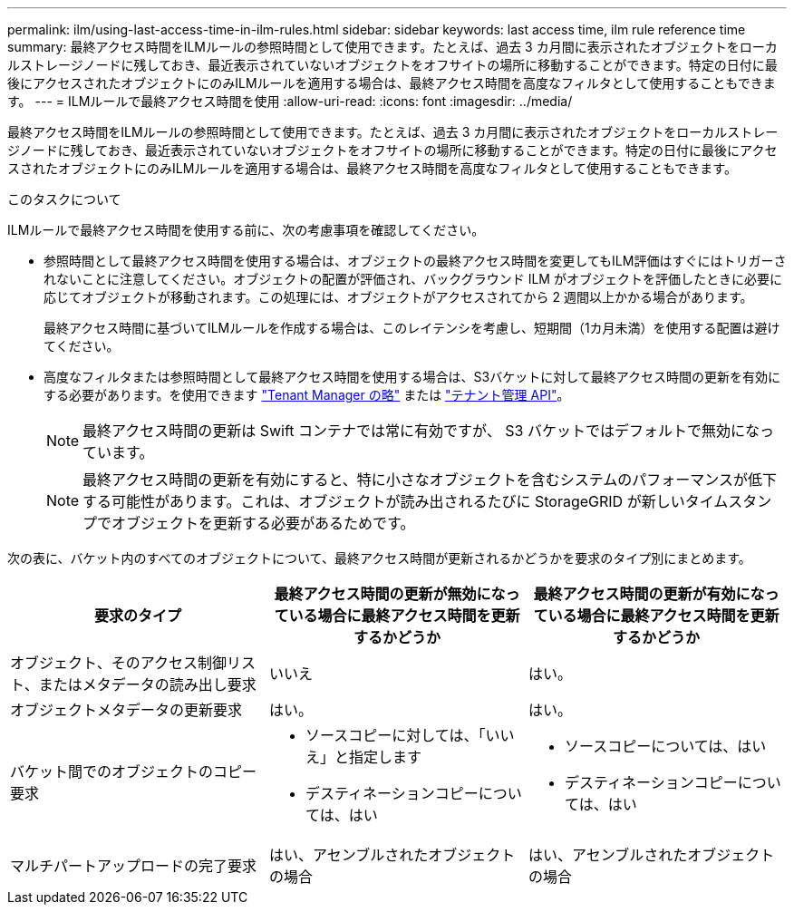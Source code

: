 ---
permalink: ilm/using-last-access-time-in-ilm-rules.html 
sidebar: sidebar 
keywords: last access time, ilm rule reference time 
summary: 最終アクセス時間をILMルールの参照時間として使用できます。たとえば、過去 3 カ月間に表示されたオブジェクトをローカルストレージノードに残しておき、最近表示されていないオブジェクトをオフサイトの場所に移動することができます。特定の日付に最後にアクセスされたオブジェクトにのみILMルールを適用する場合は、最終アクセス時間を高度なフィルタとして使用することもできます。 
---
= ILMルールで最終アクセス時間を使用
:allow-uri-read: 
:icons: font
:imagesdir: ../media/


[role="lead"]
最終アクセス時間をILMルールの参照時間として使用できます。たとえば、過去 3 カ月間に表示されたオブジェクトをローカルストレージノードに残しておき、最近表示されていないオブジェクトをオフサイトの場所に移動することができます。特定の日付に最後にアクセスされたオブジェクトにのみILMルールを適用する場合は、最終アクセス時間を高度なフィルタとして使用することもできます。

.このタスクについて
ILMルールで最終アクセス時間を使用する前に、次の考慮事項を確認してください。

* 参照時間として最終アクセス時間を使用する場合は、オブジェクトの最終アクセス時間を変更してもILM評価はすぐにはトリガーされないことに注意してください。オブジェクトの配置が評価され、バックグラウンド ILM がオブジェクトを評価したときに必要に応じてオブジェクトが移動されます。この処理には、オブジェクトがアクセスされてから 2 週間以上かかる場合があります。
+
最終アクセス時間に基づいてILMルールを作成する場合は、このレイテンシを考慮し、短期間（1カ月未満）を使用する配置は避けてください。

* 高度なフィルタまたは参照時間として最終アクセス時間を使用する場合は、S3バケットに対して最終アクセス時間の更新を有効にする必要があります。を使用できます link:../tenant/enabling-or-disabling-last-access-time-updates.html["Tenant Manager の略"] または link:../s3/put-bucket-last-access-time-request.html["テナント管理 API"]。
+

NOTE: 最終アクセス時間の更新は Swift コンテナでは常に有効ですが、 S3 バケットではデフォルトで無効になっています。

+

NOTE: 最終アクセス時間の更新を有効にすると、特に小さなオブジェクトを含むシステムのパフォーマンスが低下する可能性があります。これは、オブジェクトが読み出されるたびに StorageGRID が新しいタイムスタンプでオブジェクトを更新する必要があるためです。



次の表に、バケット内のすべてのオブジェクトについて、最終アクセス時間が更新されるかどうかを要求のタイプ別にまとめます。

[cols="1a,1a,1a"]
|===
| 要求のタイプ | 最終アクセス時間の更新が無効になっている場合に最終アクセス時間を更新するかどうか | 最終アクセス時間の更新が有効になっている場合に最終アクセス時間を更新するかどうか 


 a| 
オブジェクト、そのアクセス制御リスト、またはメタデータの読み出し要求
 a| 
いいえ
 a| 
はい。



 a| 
オブジェクトメタデータの更新要求
 a| 
はい。
 a| 
はい。



 a| 
バケット間でのオブジェクトのコピー要求
 a| 
* ソースコピーに対しては、「いいえ」と指定します
* デスティネーションコピーについては、はい

 a| 
* ソースコピーについては、はい
* デスティネーションコピーについては、はい




 a| 
マルチパートアップロードの完了要求
 a| 
はい、アセンブルされたオブジェクトの場合
 a| 
はい、アセンブルされたオブジェクトの場合

|===